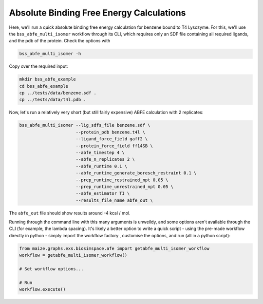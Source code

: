 Absolute Binding Free Energy Calculations
=========================================

Here, we'll run a quick absolute binding free energy calculation for benzene bound to T4 Lysozyme. For this, we'll
use the ``bss_abfe_multi_isomer`` workflow through its CLI, which requires only an SDF file containing all required
ligands, and the pdb of the protein. Check the options with

.. code-block:: bash

   bss_abfe_multi_isomer -h

Copy over the required input:

.. code-block:: bash

   mkdir bss_abfe_example
   cd bss_abfe_example
   cp ../tests/data/benzene.sdf .
   cp ../tests/data/t4l.pdb .

Now, let's run a relatively very short (but still fairly expensive)
ABFE calculation with 2 replicates:

.. code-block:: bash

   bss_abfe_multi_isomer --lig_sdfs_file benzene.sdf \
                         --protein_pdb benzene.t4l \
                         --ligand_force_field gaff2 \
                         --protein_force_field ff14SB \
                         --abfe_timestep 4 \
                         --abfe_n_replicates 2 \
                         --abfe_runtime 0.1 \
                         --abfe_runtime_generate_boresch_restraint 0.1 \
                         --prep_runtime_restrained_npt 0.05 \
                         --prep_runtime_unrestrained_npt 0.05 \
                         --abfe_estimator TI \
                         --results_file_name abfe_out \

The ``abfe_out`` file should show results around -4 kcal / mol.

Running through the command line with this many arguments is unweildy,
and some options aren't available through the CLI (for example, the lambda
spacing). It's likely a better option to write a quick script - using the
pre-made workflow directly in python - simply import the workflow factory
, customise the options, and run (all in a python script):

.. code-block:: python
   
   from maize.graphs.exs.biosimspace.afe import getabfe_multi_isomer_workflow
   workflow = getabfe_multi_isomer_workflow()

   # Set workflow options...

   # Run
   workflow.execute()
